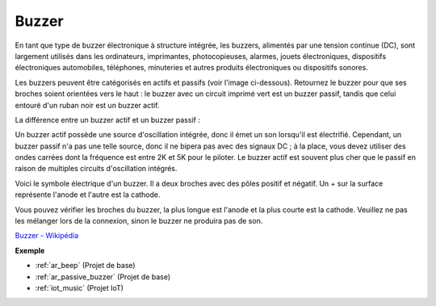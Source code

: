 .. _cpn_buzzer:

Buzzer
=======

.. image:: img/buzzer.png
    :width: 600

En tant que type de buzzer électronique à structure intégrée, les buzzers, alimentés par une tension continue (DC), sont largement utilisés dans les ordinateurs, imprimantes, photocopieuses, alarmes, jouets électroniques, dispositifs électroniques automobiles, téléphones, minuteries et autres produits électroniques ou dispositifs sonores.

Les buzzers peuvent être catégorisés en actifs et passifs (voir l'image ci-dessous). Retournez le buzzer pour que ses broches soient orientées vers le haut : le buzzer avec un circuit imprimé vert est un buzzer passif, tandis que celui entouré d'un ruban noir est un buzzer actif.

La différence entre un buzzer actif et un buzzer passif : 

Un buzzer actif possède une source d'oscillation intégrée, donc il émet un son lorsqu'il est électrifié. Cependant, un buzzer passif n'a pas une telle source, donc il ne bipera pas avec des signaux DC ; à la place, vous devez utiliser des ondes carrées dont la fréquence est entre 2K et 5K pour le piloter. Le buzzer actif est souvent plus cher que le passif en raison de multiples circuits d'oscillation intégrés.

Voici le symbole électrique d'un buzzer. Il a deux broches avec des pôles positif et négatif. Un + sur la surface représente l'anode et l'autre est la cathode.

.. image:: img/buzzer_symbol.png
    :width: 150

Vous pouvez vérifier les broches du buzzer, la plus longue est l'anode et la plus courte est la cathode. Veuillez ne pas les mélanger lors de la connexion, sinon le buzzer ne produira pas de son.

`Buzzer - Wikipédia <https://en.wikipedia.org/wiki/Buzzer>`_

**Exemple**

* :ref:`ar_beep` (Projet de base)
* :ref:`ar_passive_buzzer` (Projet de base)
* :ref:`iot_music` (Projet IoT)



